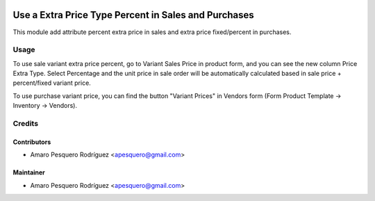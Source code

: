 .. image:: https://img.shields.io/badge/licence-AGPL--3-blue.svg
    :alt: License: AGPL-3

==============================================
Use a Extra Price Type Percent in Sales and Purchases
==============================================

This module add attribute percent extra price in sales and
extra price fixed/percent in purchases.


Usage
=====

To use sale variant extra price percent, go to Variant Sales Price in 
product form, and you can see the new column Price Extra Type. Select
Percentage and the unit price in sale order will be automatically calculated
based in sale price + percent/fixed variant price.

To use purchase variant price, you can find the button "Variant Prices" in
Vendors form (Form Product Template -> Inventory -> Vendors).


Credits
=======

Contributors
------------

* Amaro Pesquero Rodríguez <apesquero@gmail.com>

Maintainer
----------

* Amaro Pesquero Rodríguez <apesquero@gmail.com>

